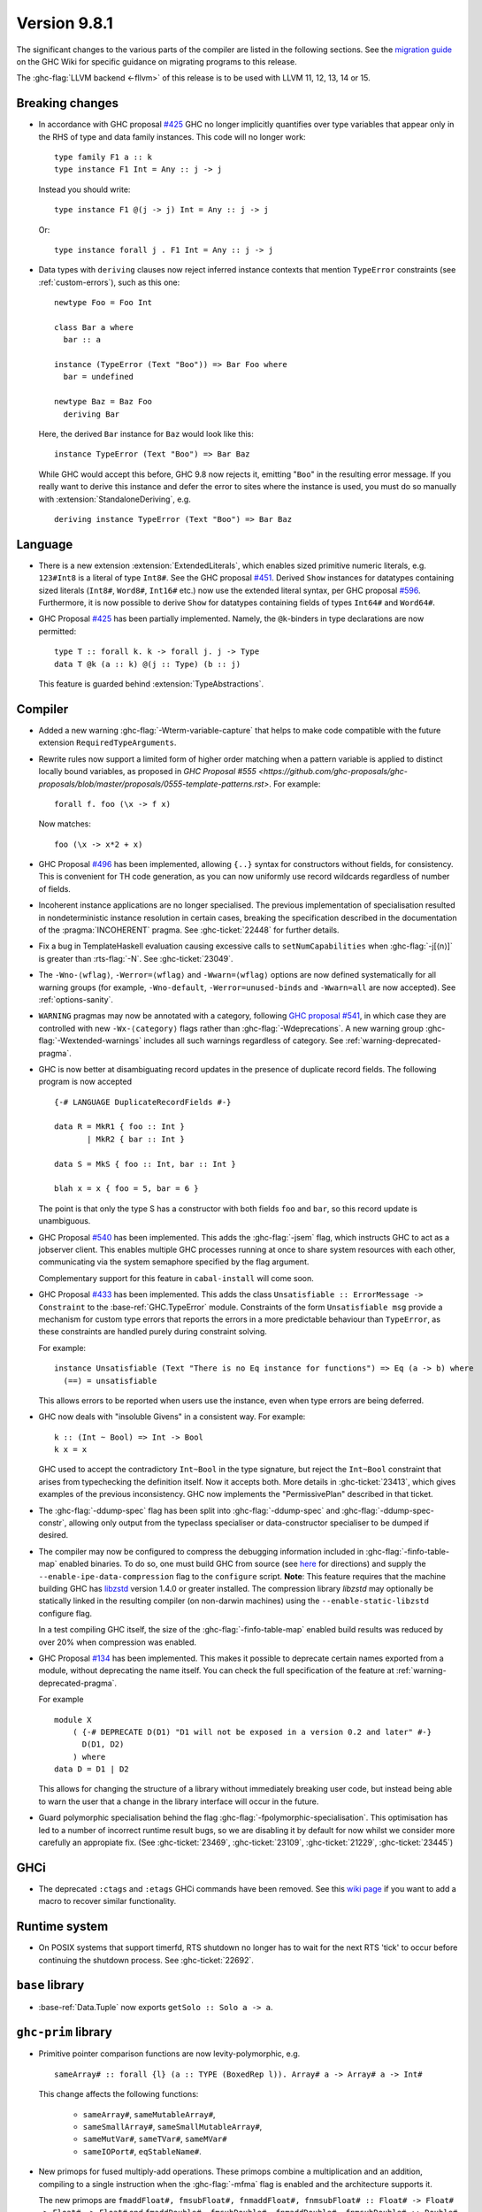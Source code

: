 .. _release-9-8-1:

Version 9.8.1
=============

The significant changes to the various parts of the compiler are listed in the
following sections. See the `migration guide
<https://gitlab.haskell.org/ghc/ghc/-/wikis/migration/9.8>`_ on the GHC Wiki
for specific guidance on migrating programs to this release.

The :ghc-flag:`LLVM backend <-fllvm>` of this release is to be used with LLVM
11, 12, 13, 14 or 15.

Breaking changes
~~~~~~~~~~~~~~~~

- In accordance with GHC proposal `#425
  <https://github.com/ghc-proposals/ghc-proposals/blob/master/proposals/0425-decl-invis-binders.rst>`_
  GHC no longer implicitly quantifies over type variables that appear only in the RHS of type and
  data family instances. This code will no longer work: ::

    type family F1 a :: k
    type instance F1 Int = Any :: j -> j

  Instead you should write::

    type instance F1 @(j -> j) Int = Any :: j -> j

  Or::

    type instance forall j . F1 Int = Any :: j -> j

- Data types with ``deriving`` clauses now reject inferred instance contexts
  that mention ``TypeError`` constraints (see :ref:`custom-errors`), such as
  this one: ::

      newtype Foo = Foo Int

      class Bar a where
        bar :: a

      instance (TypeError (Text "Boo")) => Bar Foo where
        bar = undefined

      newtype Baz = Baz Foo
        deriving Bar

  Here, the derived ``Bar`` instance for ``Baz`` would look like this: ::

      instance TypeError (Text "Boo") => Bar Baz

  While GHC would accept this before, GHC 9.8 now rejects it, emitting "``Boo``"
  in the resulting error message. If you really want to derive this instance and
  defer the error to sites where the instance is used, you must do so manually
  with :extension:`StandaloneDeriving`, e.g. ::

      deriving instance TypeError (Text "Boo") => Bar Baz


Language
~~~~~~~~

- There is a new extension :extension:`ExtendedLiterals`, which enables
  sized primitive numeric literals, e.g. ``123#Int8`` is a literal of type ``Int8#``.
  See the GHC proposal `#451 <https://github.com/ghc-proposals/ghc-proposals/blob/master/proposals/0451-sized-literals.rst>`_.
  Derived ``Show`` instances for datatypes containing sized literals (``Int8#``, ``Word8#``, ``Int16#`` etc.)
  now use the extended literal syntax, per GHC proposal `#596 <https://github.com/ghc-proposals/ghc-proposals/pull/596>`_.
  Furthermore, it is now possible to derive ``Show`` for datatypes containing
  fields of types ``Int64#`` and ``Word64#``.

- GHC Proposal `#425
  <https://github.com/ghc-proposals/ghc-proposals/blob/master/proposals/0425-decl-invis-binders.rst>`_
  has been partially implemented. Namely, the ``@k``-binders in type declarations are now permitted::

    type T :: forall k. k -> forall j. j -> Type
    data T @k (a :: k) @(j :: Type) (b :: j)

  This feature is guarded behind :extension:`TypeAbstractions`.

Compiler
~~~~~~~~

- Added a new warning :ghc-flag:`-Wterm-variable-capture` that helps to make code compatible with
  the future extension ``RequiredTypeArguments``.

- Rewrite rules now support a limited form of higher order matching when a
  pattern variable is applied to distinct locally bound variables, as proposed in
  `GHC Proposal #555 <https://github.com/ghc-proposals/ghc-proposals/blob/master/proposals/0555-template-patterns.rst>`.
  For example: ::

      forall f. foo (\x -> f x)

  Now matches: ::

      foo (\x -> x*2 + x)

- GHC Proposal `#496
  <https://github.com/ghc-proposals/ghc-proposals/blob/master/proposals/0496-empty-record-wildcards.rst>`_
  has been implemented, allowing ``{..}`` syntax for constructors without fields, for consistency.
  This is convenient for TH code generation, as you can now uniformly use record wildcards
  regardless of number of fields.

- Incoherent instance applications are no longer specialised. The previous implementation of
  specialisation resulted in nondeterministic instance resolution in certain cases, breaking
  the specification described in the documentation of the :pragma:`INCOHERENT` pragma. See :ghc-ticket:`22448` for further details.

- Fix a bug in TemplateHaskell evaluation causing excessive calls to ``setNumCapabilities`` when :ghc-flag:`-j[⟨n⟩]` is greater than :rts-flag:`-N`.
  See :ghc-ticket:`23049`.

- The ``-Wno-⟨wflag⟩``, ``-Werror=⟨wflag⟩`` and ``-Wwarn=⟨wflag⟩`` options are
  now defined systematically for all warning groups (for example,
  ``-Wno-default``, ``-Werror=unused-binds`` and ``-Wwarn=all`` are now
  accepted). See :ref:`options-sanity`.

- ``WARNING`` pragmas may now be annotated with a category, following
  `GHC proposal #541 <https://github.com/ghc-proposals/ghc-proposals/blob/master/proposals/0541-warning-pragmas-with-categories.rst>`_, in which case they are controlled with new
  ``-Wx-⟨category⟩`` flags rather than :ghc-flag:`-Wdeprecations`.
  A new warning group :ghc-flag:`-Wextended-warnings` includes all such warnings
  regardless of category.  See :ref:`warning-deprecated-pragma`.

- GHC is now better at disambiguating record updates in the presence of duplicate
  record fields. The following program is now accepted ::

     {-# LANGUAGE DuplicateRecordFields #-}

     data R = MkR1 { foo :: Int }
            | MkR2 { bar :: Int }

     data S = MkS { foo :: Int, bar :: Int }

     blah x = x { foo = 5, bar = 6 }

  The point is that only the type S has a constructor with both fields ``foo``
  and ``bar``, so this record update is unambiguous.

- GHC Proposal `#540 <https://github.com/ghc-proposals/ghc-proposals/blob/master/proposals/0540-jsem.rst>`_ has been implemented.
  This adds the :ghc-flag:`-jsem` flag, which instructs GHC to act as a jobserver client.
  This enables multiple GHC processes running at once to share system resources
  with each other, communicating via the system semaphore specified by
  the flag argument.

  Complementary support for this feature in ``cabal-install`` will come soon.

- GHC Proposal `#433
  <https://github.com/ghc-proposals/ghc-proposals/blob/master/proposals/0433-unsatisfiable.rst>`_
  has been implemented. This adds the class ``Unsatisfiable :: ErrorMessage -> Constraint``
  to the :base-ref:`GHC.TypeError` module. Constraints of the form ``Unsatisfiable msg``
  provide a mechanism for custom type errors that reports the errors in a more
  predictable behaviour than ``TypeError``, as these constraints are
  handled purely during constraint solving.

  For example: ::

      instance Unsatisfiable (Text "There is no Eq instance for functions") => Eq (a -> b) where
        (==) = unsatisfiable

  This allows errors to be reported when users use the instance, even when
  type errors are being deferred.

- GHC now deals with "insoluble Givens" in a consistent way. For example: ::

        k :: (Int ~ Bool) => Int -> Bool
        k x = x

  GHC used to accept the contradictory ``Int~Bool`` in the type signature, but
  reject the ``Int~Bool`` constraint that arises from typechecking the
  definition itself.  Now it accepts both.  More details in
  :ghc-ticket:`23413`, which gives examples of the previous inconsistency.  GHC
  now implements the "PermissivePlan" described in that ticket.

- The :ghc-flag:`-ddump-spec` flag has been split into :ghc-flag:`-ddump-spec` and
  :ghc-flag:`-ddump-spec-constr`, allowing only output from the typeclass specialiser or
  data-constructor specialiser to be dumped if desired.

- The compiler may now be configured to compress the debugging information
  included in :ghc-flag:`-finfo-table-map` enabled binaries. To do so, one must
  build GHC from source (see
  `here <https://gitlab.haskell.org/ghc/ghc/-/wikis/building>`_ for directions)
  and supply the ``--enable-ipe-data-compression`` flag to the ``configure``
  script. **Note**: This feature requires that the machine building GHC has
  `libzstd <https://github.com/facebook/zstd/>`_ version 1.4.0 or greater
  installed. The compression library `libzstd` may optionally be statically
  linked in the resulting compiler (on non-darwin machines) using the
  ``--enable-static-libzstd`` configure flag.

  In a test compiling GHC itself, the size of the :ghc-flag:`-finfo-table-map`
  enabled build results was reduced by over 20% when compression was enabled.

- GHC Proposal `#134
  <https://github.com/ghc-proposals/ghc-proposals/blob/master/proposals/0134-deprecating-exports-proposal.rst>`_
  has been implemented. This makes it possible to deprecate certain names exported from a module, without deprecating
  the name itself. You can check the full specification of the feature at :ref:`warning-deprecated-pragma`.

  For example ::

      module X
          ( {-# DEPRECATE D(D1) "D1 will not be exposed in a version 0.2 and later" #-}
            D(D1, D2)
          ) where
      data D = D1 | D2
      
  This allows for changing the structure of a library without immediately breaking user code,
  but instead being able to warn the user that a change in the library interface
  will occur in the future.

- Guard polymorphic specialisation behind the flag :ghc-flag:`-fpolymorphic-specialisation`.
  This optimisation has led to a number of incorrect runtime result bugs, so we are disabling it
  by default for now whilst we consider more carefully an appropiate fix.
  (See :ghc-ticket:`23469`, :ghc-ticket:`23109`, :ghc-ticket:`21229`, :ghc-ticket:`23445`)

GHCi
~~~~

- The deprecated ``:ctags`` and ``:etags`` GHCi commands have been removed. See
  this `wiki page
  <https://gitlab.haskell.org/ghc/ghc/-/wikis/commentary/GHCi/Tags>`_ if you
  want to add a macro to recover similar functionality.

Runtime system
~~~~~~~~~~~~~~

- On POSIX systems that support timerfd, RTS shutdown no longer has to wait for
  the next RTS 'tick' to occur before continuing the shutdown process. See :ghc-ticket:`22692`.

``base`` library
~~~~~~~~~~~~~~~~

- :base-ref:`Data.Tuple` now exports ``getSolo :: Solo a -> a``.

``ghc-prim`` library
~~~~~~~~~~~~~~~~~~~~

- Primitive pointer comparison functions are now levity-polymorphic, e.g. ::

      sameArray# :: forall {l} (a :: TYPE (BoxedRep l)). Array# a -> Array# a -> Int#

  This change affects the following functions:

    - ``sameArray#``, ``sameMutableArray#``,
    - ``sameSmallArray#``, ``sameSmallMutableArray#``,
    - ``sameMutVar#``, ``sameTVar#``, ``sameMVar#``
    - ``sameIOPort#``, ``eqStableName#``.

- New primops for fused multiply-add operations. These primops combine a
  multiplication and an addition, compiling to a single instruction when
  the :ghc-flag:`-mfma` flag is enabled and the architecture supports it.

  The new primops are ``fmaddFloat#, fmsubFloat#, fnmaddFloat#, fnmsubFloat# :: Float# -> Float# -> Float# -> Float#``
  and ``fmaddDouble#, fmsubDouble#, fnmaddDouble#, fnmsubDouble# :: Double# -> Double# -> Double# -> Double#``.

  These implement the following operations, while performing one single
  rounding at the end, leading to a more accurate result:

    - ``fmaddFloat# x y z``, ``fmaddDouble# x y z`` compute ``x * y + z``.
    - ``fmsubFloat# x y z``, ``fmsubDouble# x y z`` compute ``x * y - z``.
    - ``fnmaddFloat# x y z``, ``fnmaddDouble# x y z`` compute ``- x * y + z``.
    - ``fnmsubFloat# x y z``, ``fnmsubDouble# x y z`` compute ``- x * y - z``.

  Warning: on unsupported architectures, the software emulation provided by
  the fallback to the C standard library is not guaranteed to be IEEE-compliant.

``ghc`` library
~~~~~~~~~~~~~~~

- The ``RecordUpd`` constructor of ``HsExpr`` now takes an ``HsRecUpdFields``
  instead of ``Either [LHsRecUpdField p] [LHsRecUpdProj p]``.
  Instead of ``Left ..``, use the constructor ``RegularRecUpdFields``, and instead
  of ``Right ..``, use the constructor ``OverloadedRecUpdFields``.

- The ``loadWithCache`` function now takes an extra argument which allows API users
  to embed GHC diagnostics in their own diagnostic type before they are printed.
  This allows how messages are rendered and explained to users to be modified.
  We use this functionality in GHCi to modify how some messages are displayed.

- The extensions fields of constructors of ``IE`` now take ``Maybe (WarningTxt p)``
  in ``GhcPs`` and ``GhcRn`` variants of the Syntax Tree. 
  This represents the warning assigned to a certain export item, 
  which is used for :pragma:`deprecated exports <DEPRECATED>`.

``template-haskell`` library
~~~~~~~~~~~~~~~~~~~~~~~~~~~~

- Record fields now belong to separate ``NameSpace``\ s, keyed by the parent of
  the record field. This is the name of the first constructor of the parent type,
  even if this constructor does not have the field in question.
  This change enables :extension:`TemplateHaskell` support for :extension:`DuplicateRecordFields`.

``text`` library
~~~~~~~~~~~~~~~~

The version of the ``text`` library included changes ``Data.Text.Array.Array`` to be
a type synonym of ``Data.Array.Byte.ByteArray``. While its former  data
constructor, ``ByteArray``, has been replaced with a pattern synonym, it cannot
be imported as bundled with the type constructor.

Consequently, imports like: ::

    import Data.Text.Array (Array(..))

will need to avoid using a bundled import (e.g. by qualification): ::

    import Data.Text.Array as A


Included libraries
~~~~~~~~~~~~~~~~~~

The package database provided with this distribution also contains a number of
packages other than GHC itself. See the changelogs provided with these packages
for further change information.

.. ghc-package-list::

    libraries/array/array.cabal:             Dependency of ``ghc`` library
    libraries/base/base.cabal:               Core library
    libraries/binary/binary.cabal:           Dependency of ``ghc`` library
    libraries/bytestring/bytestring.cabal:   Dependency of ``ghc`` library
    libraries/Cabal/Cabal/Cabal.cabal:       Dependency of ``ghc-pkg`` utility
    libraries/Cabal/Cabal-syntax/Cabal-syntax.cabal:  Dependency of ``ghc-pkg`` utility
    libraries/containers/containers/containers.cabal: Dependency of ``ghc`` library
    libraries/deepseq/deepseq.cabal:         Dependency of ``ghc`` library
    libraries/directory/directory.cabal:     Dependency of ``ghc`` library
    libraries/exceptions/exceptions.cabal:   Dependency of ``ghc`` and ``haskeline`` library
    libraries/filepath/filepath.cabal:       Dependency of ``ghc`` library
    compiler/ghc.cabal:                      The compiler itself
    libraries/ghci/ghci.cabal:               The REPL interface
    libraries/ghc-boot/ghc-boot.cabal:       Internal compiler library
    libraries/ghc-boot-th/ghc-boot-th.cabal: Internal compiler library
    libraries/ghc-compact/ghc-compact.cabal: Core library
    libraries/ghc-heap/ghc-heap.cabal:       GHC heap-walking library
    libraries/ghc-prim/ghc-prim.cabal:       Core library
    libraries/haskeline/haskeline.cabal:     Dependency of ``ghci`` executable
    libraries/hpc/hpc.cabal:                 Dependency of ``hpc`` executable
    libraries/integer-gmp/integer-gmp.cabal: Core library
    libraries/mtl/mtl.cabal:                 Dependency of ``Cabal`` library
    libraries/parsec/parsec.cabal:           Dependency of ``Cabal`` library
    libraries/pretty/pretty.cabal:           Dependency of ``ghc`` library
    libraries/process/process.cabal:         Dependency of ``ghc`` library
    libraries/semaphore-compat/semaphore-compat.cabal: Dependency of ``ghc`` library
    libraries/stm/stm.cabal:                 Dependency of ``haskeline`` library
    libraries/template-haskell/template-haskell.cabal: Core library
    libraries/terminfo/terminfo.cabal:       Dependency of ``haskeline`` library
    libraries/text/text.cabal:               Dependency of ``Cabal`` library
    libraries/time/time.cabal:               Dependency of ``ghc`` library
    libraries/transformers/transformers.cabal: Dependency of ``ghc`` library
    libraries/unix/unix.cabal:               Dependency of ``ghc`` library
    libraries/Win32/Win32.cabal:             Dependency of ``ghc`` library
    libraries/xhtml/xhtml.cabal:             Dependency of ``haddock`` executable
